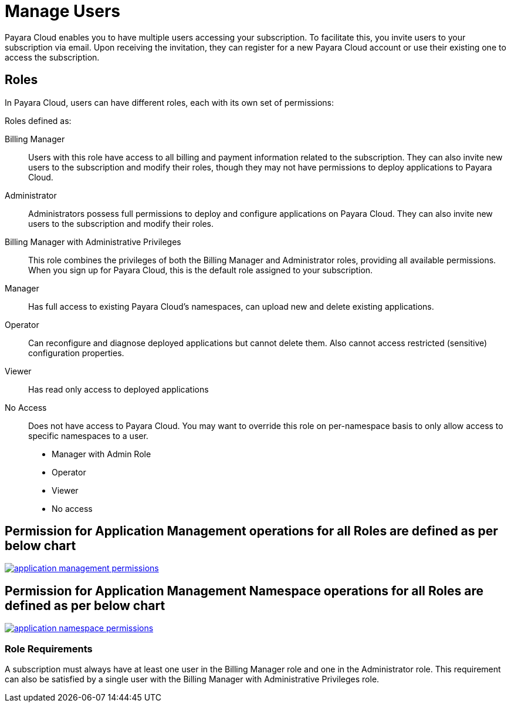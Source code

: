 = Manage Users

Payara Cloud enables you to have multiple users accessing your subscription.
To facilitate this, you invite users to your subscription via email.
Upon receiving the invitation, they can register for a new Payara Cloud account or use their existing one to access the subscription.

== Roles

In Payara Cloud, users can have different roles, each with its own set of permissions:

Roles defined as:

Billing Manager::
Users with this role have access to all billing and payment information related to the subscription.
They can also invite new users to the subscription and modify their roles, though they may not have permissions to deploy applications to Payara Cloud.

Administrator::
Administrators possess full permissions to deploy and configure applications on Payara Cloud.
They can also invite new users to the subscription and modify their roles.

Billing Manager with Administrative Privileges::
This role combines the privileges of both the Billing Manager and Administrator roles, providing all available permissions. When you sign up for Payara Cloud, this is the default role assigned to your subscription.

Manager::
Has full access to existing Payara Cloud’s namespaces, can upload new and delete existing applications.

Operator::	Can reconfigure and diagnose deployed applications but cannot delete them. Also cannot access restricted (sensitive) configuration properties.

Viewer::
Has read only access to deployed applications

No Access::
Does not have access to Payara Cloud. You may want to override this role on per-namespace basis to only allow access to specific namespaces to a user.

 * Manager with Admin Role
 * Operator
 * Viewer
 * No access

== Permission for Application Management operations for all Roles are defined as per below chart

image::how-to-guides/application/application-management-permissions.png[link="{imagesdir}/how-to-guides/application/application-management-permissions.png", window="_blank"]

== Permission for Application Management Namespace operations for all Roles are defined as per below chart

image::how-to-guides/application/application-namespace-permissions.png[link="{imagesdir}/how-to-guides/application/application-namespace-permissions.png", window="_blank"]

=== Role Requirements
A subscription must always have at least one user in the Billing Manager role and one in the Administrator role.
This requirement can also be satisfied by a single user with the Billing Manager with Administrative Privileges role.